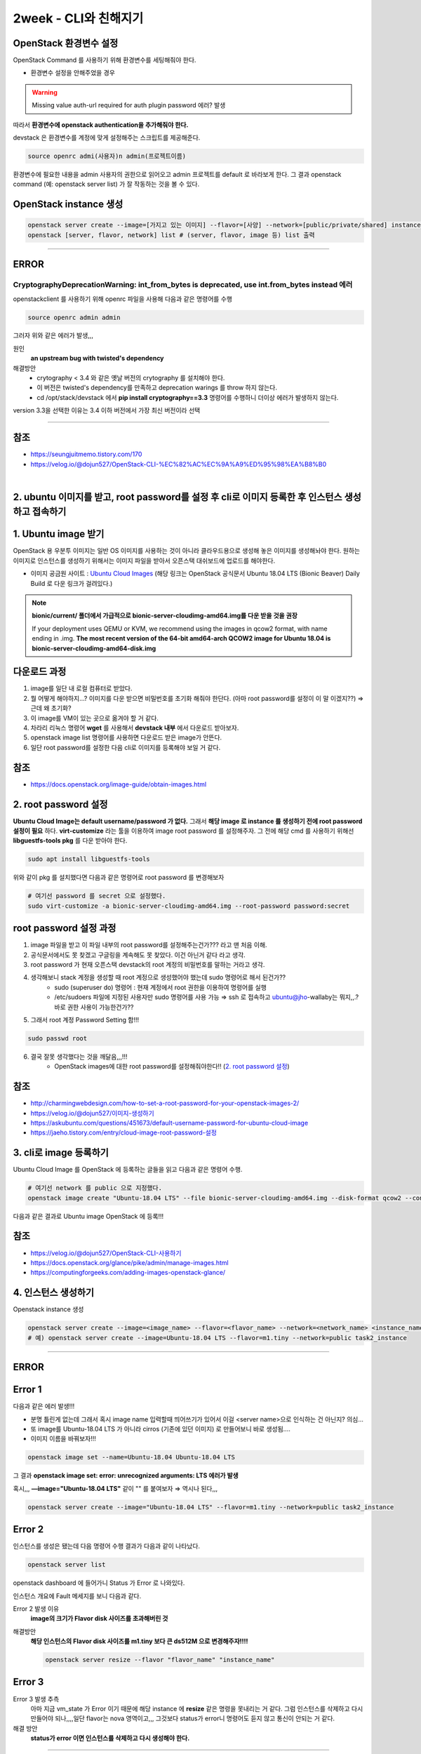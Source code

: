 2week - CLI와 친해지기
==========================================================


OpenStack 환경변수 설정
------------------------
OpenStack Command 를 사용하기 위해 환경변수를 세팅해줘야 한다.

- 환경변수 설정을 안해주었을 경우

.. warning::
    Missing value auth-url required for auth plugin password 에러? 발생

따라서 **환경변수에 openstack authentication을 추가해줘야 한다.**

devstack 은 환경변수를 계정에 맞게 설정해주는 스크립트를 제공해준다.

.. code-block:: bash

   source openrc admi(사용자)n admin(프로젝트이름)

환경변수에 필요한 내용을 admin 사용자의 권한으로 읽어오고 admin 프로젝트를 default 로 바라보게 한다.
그 결과 openstack command (예: openstack server list) 가 잘 작동하는 것을 볼 수 있다.

OpenStack instance 생성
------------------------

.. code-block:: bash

   openstack server create --image=[가지고 있는 이미지] --flavor=[사양] --network=[public/private/shared] instance_name
   openstack [server, flavor, network] list # (server, flavor, image 등) list 출력

----------------------

ERROR
------------------------

CryptographyDeprecationWarning: int_from_bytes is deprecated, use int.from_bytes instead 에러
^^^^^^^^^^^^^^^^^^^^^^^^^^^^^^^^^^^^^^^^^^^^^^^^^^^^^^^^^^^^^^^^^^^^^^^^^^^^^^^^^^^^^^^^^^^^^^^^^^^^^^^^^^^^^^

openstackclient 를 사용하기 위해 openrc 파일을 사용해 다음과 같은 명령어를 수행

.. code-block:: bash

   source openrc admin admin

그러자 위와 같은 에러가 발생,,,

원인
    **an upstream bug with twisted's dependency**

해결방안
    - crytography < 3.4 와 같은 옛날 버전의 crytography 를 설치해야 한다.
    - 이 버전은 twisted's dependency를 만족하고 deprecation warings 를 throw 하지 않는다.
    - cd /opt/stack/devstack 에서 **pip install cryptography==3.3** 명령어를 수행하니 더이상 에러가 발생하지 않는다.

version 3.3을 선택한 이유는 3.4 이하 버전에서 가장 최신 버전이라 선택

----------------------

참조
------

- `<https://seungjuitmemo.tistory.com/170>`_
- `<https://velog.io/@dojun527/OpenStack-CLI-%EC%82%AC%EC%9A%A9%ED%95%98%EA%B8%B0>`_

|

2. ubuntu 이미지를 받고, root password를 설정 후 cli로 이미지 등록한 후 인스턴스 생성하고 접속하기
--------------------------------------------------------------------------------------------------


1. Ubuntu image 받기
------------------------
OpenStack 용 우분투 이미지는 일반 OS 이미지를 사용하는 것이 아니라 클라우드용으로 생성해 놓은 이미지를 생성해놔야 한다. 원하는 이미지로 인스턴스를 생성하기 위해서는 이미지 파일을 받아서 오픈스택 대쉬보드에 업로드를 해야한다.

- 이미지 공금원 사이트 : `Ubuntu Cloud Images <https://velog.io/@dojun527/OpenStack-CLI-%EC%82%AC%EC%9A%A9%ED%95%98%EA%B8%B0>`_ (해당 링크는 OpenStack 공식문서 Ubuntu 18.04 LTS (Bionic Beaver) Daily Build 로 다운 링크가 걸려있다.)

.. note::
    **bionic/current/ 폴더에서 가급적으로 bionic-server-cloudimg-amd64.img를 다운 받을 것을 권장**

    If your deployment uses QEMU or KVM, we recommend using the images in qcow2 format, with name ending in .img. **The most recent version of the 64-bit amd64-arch QCOW2 image for Ubuntu 18.04 is bionic-server-cloudimg-amd64-disk.img**


다운로드 과정
---------------

1. image를 일단 내 로컬 컴퓨터로 받았다.
2. 뭘 어떻게 해야하지...? 이미지를 다운 받으면 비밀번호를 초기화 해줘야 한단다. (아마 root password를 설정이 이 말 이겠지??) ⇒ 근데 왜 초기화?
3. 이 image를  VM이 있는 곳으로 옮겨야 할 거 같다.
4. 차라리 리눅스 명령어 **wget** 를 사용해서 **devstack 내부** 에서 다운로드 받아보자.
5. openstack image list 명령어를 사용하면 다운로드 받은 image가 안뜬다.
6. 일단 root password를 설정한 다음 cli로 이미지를 등록해야 보일 거 같다.

참조
--------
- `<https://docs.openstack.org/image-guide/obtain-images.html>`_

2. root password 설정
------------------------
**Ubuntu Cloud Image는 default username/password 가 없다.** 그래서 **해당 image 로 instance 를 생성하기 전에 root password 설정이 필요** 하다.
**virt-customize** 라는 툴을 이용하여 image root password 를 설정해주자.
그 전에 해당 cmd 를 사용하기 위해선 **libguestfs-tools pkg** 를 다운 받아야 한다.

.. code-block:: bash

   sudo apt install libguestfs-tools

위와 같이 pkg 를 설치했다면 다음과 같은 명령어로 root password 를 변경해보자

.. code-block:: bash

   # 여기선 password 를 secret 으로 설정했다.
   sudo virt-customize -a bionic-server-cloudimg-amd64.img --root-password password:secret

root password 설정 과정
--------------------------
1. image 파일을 받고 이 파일 내부의 root password를 설정해주는건가??? 라고 맨 처음 이해.
2. 공식문서에서도 못 찾겠고 구글링을 계속해도 못 찾았다. 이건 아닌거 같다 라고 생각.
3. root password 가 현재 오픈스택 devstack의 root 계정의 비밀번호를 말하는 거라고 생각.
4. 생각해보니 stack 계정을 생성할 때 root 계정으로 생성했어야 했는데 sudo 명령어로 해서 된건가??
    - sudo (superuser do) 명령어 : 현재 계정에서 root 권한을 이용하여 명령어를 실행
    - /etc/sudoers 파일에 지정된 사용자만 sudo 명령어를 사용 가능 ⇒ ssh 로 접속하고 ubuntu@jho-wallaby는 뭐지,,.? 바로 권한 사용이 가능한건가??
5. 그래서 root 계정 Password Setting 함!!!

.. code-block:: bash

   sudo passwd root

6. 결국 잘못 생각했다는 것을 깨달음,,,!!!
    - OpenStack images에 대한 root password를 설정해줘야한다!! (`2. root password 설정`_)

참조
------
- `<http://charmingwebdesign.com/how-to-set-a-root-password-for-your-openstack-images-2/>`_
- `<https://velog.io/@dojun527/이미지-생성하기>`_
- `<https://askubuntu.com/questions/451673/default-username-password-for-ubuntu-cloud-image>`_
- `<https://jaeho.tistory.com/entry/cloud-image-root-password-설정>`_


3. cli로 image 등록하기
------------------------
Ubuntu Cloud Image 를 OpenStack 에 등록하는 글들을 읽고 다음과 같은 명령어 수행.

.. code-block:: bash

   # 여기선 network 를 public 으로 지정했다.
   openstack image create "Ubuntu-18.04 LTS" --file bionic-server-cloudimg-amd64.img --disk-format qcow2 --container-format=bare --public

.. image:: images/image_create.png

다음과 같은 결과로 Ubuntu image OpenStack 에 등록!!!

참조
--------
- `<https://velog.io/@dojun527/OpenStack-CLI-사용하기>`_
- `<https://docs.openstack.org/glance/pike/admin/manage-images.html>`_
- `<https://computingforgeeks.com/adding-images-openstack-glance/>`_

4. 인스턴스 생성하기
------------------------------------

Openstack instance 생성

.. code-block:: bash

   openstack server create --image=<image_name> --flavor=<flavor_name> --network=<network_name> <instance_name>
   # 예) openstack server create --image=Ubuntu-18.04 LTS --flavor=m1.tiny --network=public task2_instance

------------------

ERROR
------------------------

Error 1
-----------------------

.. image:: images/error1.png

다음과 같은 에러 발생!!!

- 분명 틀린게 없는데 그래서 혹시 image name 입력할때 띄어쓰기가 있어서 이걸 <server name>으로 인식하는 건 아닌지? 의심...
- 또 image를 Ubuntu-18.04 LTS 가 아니라 cirros (기존에 있던 이미지) 로 만들어보니 바로 생성됨....
- 이미지 이름을 바꿔보자!!!

.. code-block:: bash

   openstack image set --name=Ubuntu-18.04 Ubuntu-18.04 LTS

그 결과 **openstack image set: error: unrecognized arguments: LTS 에러가 발생**

혹시,,, **—image=\"Ubuntu-18.04 LTS\"** 같이 \"\" 를 붙여보자 ⇒ 역시나 된다,,,

.. code-block:: bash

   openstack server create --image="Ubuntu-18.04 LTS" --flavor=m1.tiny --network=public task2_instance

Error 2
----------------

인스턴스를 생성은 됐는데 다음 명령어 수행 결과가 다음과 같이 나타났다.

.. code-block:: bash

   openstack server list

.. image:: images/error2-1.png

openstack dashboard 에 들어가니 Status 가 Error 로 나와있다.

.. image:: images/error2-2.png

인스턴스 개요에 Fault 메세지를 보니 다음과 같다.

.. image:: images/error2-3.png

Error 2 발생 이유
    **image의 크기가 Flavor disk 사이즈를 초과해버린 것**

해결방안
    **해당 인스턴스의 Flavor disk 사이즈를 m1.tiny 보다 큰 ds512M 으로 변경해주자!!!!**

    .. code-block:: bash

        openstack server resize --flavor "flavor_name" "instance_name"

Error 3
----------------

.. image:: images/error3.png

Error 3 발생 추측
    아마 지금 vm_state 가 Error 이기 때문에 해당 instance 에 **resize** 같은 명령을 못내리는 거 같다.
    그럼 인스턴스를 삭제하고 다시 만들어야 되나,,,,일단 flavor는 nova 영역이고,,, 그것보다 status가 error니 명령어도 듣지 않고 통신이 안되는 거 같다.

해결 방안
    **status가 error 이면 인스턴스를 삭제하고 다시 생성해야 한다.**

----------------------

5. 접속하기
------------------------

콘솔을 통해 위에서 생성한 instance 에 access 해보자

.. code-block:: bash

        openstack console url show instance_name

다음과 같은  결과가 확인되었다.

.. image:: images/connect1.png

- protocol: **vnc**
    - Virtual Network Computing 의 약자로 VM에 원격 콘솔 액세스를 위한 오픈 소스 GUI 및 CLI 도구로 Compute에서 지원한다.
- type: **novnc**
    - **novnc** : 웹 브라우저를 통해 VNC support를 제공한다
- url: http://211.37.148.128:6080/vnc_lite.html?path=%3Ftoken%3Df90bea97-8c12-49b8-bdbc-a1e79f16f985

웹 브라우저에서 해당 url를 통해 인스턴스에 접속하자 (root 계정)

>>> ubuntu login: root
>>> Password: "위에서 지정해준 password"

아~ 이래서 위에서 root password를 설정해줬구나,,,

.. image:: images/connect2.png

웹 브라우저에서 해당 인스턴스에 접속한 것을 볼 수 있다.

참조
---------

- `<https://docs.openstack.org/ocata/user-guide/cli-access-instance-through-a-console.html>`_
- `<https://docs.openstack.org/nova/latest/admin/remote-console-access.html>`_

|

3. cli로 floating ip 생성 후 인스턴스에 할당 / 해제 해보기
-----------------------------------------------------------


Floating IP 는 Fixed IP 처럼 자동으로 인스턴스에 default 로 할당되어 있지 않기 때문에 직접 인스턴스에 attach 해줘야 한다. 사용자들은 external network 로부터 인스턴스에 대한 연결성을 보장해주기 위해 cloud administrator 에 의해 정의된 다른 pool 부터 floating IP를 **grab** 해와야 한다.
(참고: `Blog <https://www.mirantis.com/blog/configuring-floating-ip-addresses-networking-openstack-public-private-clouds/>`_)

1. Floating IP 생성 후 인스턴스에 할당
---------------------------------------

솔직히 여기선 cloud administrator 가 정의한 다른 pool 이 뭔지 모르겠다. 하지만, **default 로 floating Ip address 는 public pool 로 부터 할당된다.**

다음과 같은 command로 floating address 를 현재 VM에 할당해보자.

.. code-block:: bash

   openstack floating ip create public

할당된 IP address 결과는 다음과 같다

.. image:: images/3-1.png

그런 다음과 같은 command 로 생성된 floating IPs 를 확인해보자

.. code-block:: bash

   openstack floating ip list

.. image:: images/3-2.png

그 결과 floating ip address 가 생성된 것을 확인할 수 있다.

그런 다음 command 로 생성된 floating ip address 를 instance 와 연결시켜주자.

.. code-block:: bash

   openstack server add floating ip "instance_name" "floating_ip_address"
   # openstack server add floating ip test_instance

Error 가 발생했다...

`공식문서 <https://docs.openstack.org/ocata/user-guide/cli-manage-ip-addresses.html>`_ 에서는 Private IP가 할당된 인스턴스에 floating ip를 할당해줘서 혹시나 해서 Private IP 로 설정해서 만든 인스턴스에 위와 같은 과정으로 floating ip address 를 해당 instance와 연결해줬더니 아무 이상 없이 floating IP가 할당되었다.

.. image:: images/3-3.png

위와 같이 floating ip가 인스턴스에 할당된 것을 볼 수 있다.

2. Floating IP 인스턴스에서 해제
---------------------------------------

인스턴스로부터 floating IP address 를 해제하기 위해 다음 command로 해제해주자.

.. code-block:: bash

   openstack server remove floating ip INSTANCE_NAME_OR_ID FLOATING_IP_ADDRESS

한 프로젝트로부터 floating IP address를 제거하기 위한 command 는 다음과 같다.

.. code-block:: bash

   openstack floating ip delete FLOATING_IP_ADDRESS

**제거된 IP 는 모든 프로젝트에서 이용 가능한 IP addresses 의 pool 로 리턴** 된다. 만약 **삭제한 IP address가 running instance에 할당되어 있으면 자동적으로 그 instance와 해제** 된다.

---------------------------

ERROR
------------------------

**생성한 floating ip address 를 instance 에 associate 해주는 과정에서 발생했다.**

.. warning::
    ResourceNotFound: 404: Client Error for url: http://211.37.148.128:9696/v2.0/floatingips/d47567b0-9a41-4aec-b733-d9b0d6a3cf26, External network **fe2d465c-4669-45de-8860-fa6373ef9ca2** is not reachable from subnet **bcec19b3-1711-4af9-80e2-b1b2fdd95457** . Therefore, cannot associate Port **7a8c850c-152b-434b-b900-2206375fc0a4** with a Floating IP.

- Instance Info
    - Image: cirros (default)
    - IP address: **Public(public=192.168.100.178, 2001:db8::2c7)**
    - Flavor: m1.tiny
- fe2d465c-4669-45de-8860-fa6373ef9ca2 : openstack public network ID
- bcec19b3-1711-4af9-80e2-b1b2fdd95457 : openstack public-subnet ID
- 7a8c850c-152b-434b-b900-2206375fc0a4 : ip_address=\'192.168.100.178\', subnet_id=\'bcec19b3-1711-4af9-80e2-b1b2fdd95457\'

`공식문서 <https://docs.openstack.org/ocata/user-guide/cli-manage-ip-addresses.html>`_ 에서는 Private IP가 할당된 인스턴스에 floating ip를 할당해줘서 혹시나 해서 Private IP 로 설정해서 만든 인스턴스에 위와 같은 과정으로 floating ip address 를 해당 instance와 연결해줬더니 아무 이상 없이 floating IP가 할당되었다.

.. image:: images/3-3.png

위와 같이 floating ip가 인스턴스에 할당된 것을 볼 수 있다.

Error 발생 이유
    public 네트워크로 인스턴스를 생성 시 생성된 인스턴스는 Clound VM 의 가상 네트워크를 사용하는 것이 아닌 실제로 존재하는 네트워크 주소를 가진 것이다. 현재 생성한 Floating IP 는 public pool 에서 가져온 것(실존 네트워크)이니 굳이 이 Floating IP 를 public 네트워크로 생성한 인스턴스에 할당해줄 필요가 없다. 서로 실존하는 네트워크가 겹쳐? 에러가 난 것이다.

해결 방안
    **public 이 아닌 private 네트워크로 생성한 인스턴스에 floating IP를 할당해주도록 하자!!!!**

참조
----------

- `<https://www.mirantis.com/blog/configuring-floating-ip-addresses-networking-openstack-public-private-clouds/>`_
- `<https://docs.openstack.org/ocata/user-guide/cli-manage-ip-addresses.html>`_
- `<https://help.dreamhost.com/hc/en-us/articles/215912768-Managing-floating-IP-addresses-using-the-OpenStack-CLI>`_

|

4. 10.8.0.0/24 네트워크를 만들고 public network와 연결하는 과정을 cli로 해보기
------------------------------------------------------------------------------

먼저 GUI 로 네트워크를 생성하고 public network 와 연결하는 과정을 진행해보며 CLI 로 하는 과정에서 어떤 옵션을 줘야하는지 파악하기로 했다.

1. GUI 과정
---------------------------------------

여기선 CLI에 필요한 것들이 무엇인지 파악을 하기 위함이므로 과정을 담은 사진은 따로 첨부를 하지 않았다.

네트워크 생성
-----------------

1. demo project에서 네트워크로 들어가 네트워크 생성을 해준다.
2. **네트워크 이름** 을 설정해주고 서브넷 생성 체크박스에 체크를 해준다.
3. **서브넷 이름** 을 설정 후 네트워크 주소 원본은 네트워크 주소 수동 입력 으로 선택해준 다음 **네트워크 주소** 는 멘토님이 정해주신 **10.8.0.0/24** 로 설정해준다.
4. 게이트웨이 IP를 설정해주지 않으면 설정 네트워크의 첫번째 값이 기본값으로 할당되니 주소를 적어두지 않고 넘어가도록 한다.
5. 서브넷 세부 정보에서 DHCP 사용 체크 박스를 체크(default로 체크되어 있음) 후 생성 버튼을 눌러주면 네트워크가 생성된 것을 볼 수 있다.

Public network 와 연결
---------------------------

위의 과정의 결과로 가상 네트워크 10.8.0.0/24 범위의 네트워크가 생성 되었다. 이제 public network 와 연결해주기 위해선 **1. 현재 public network 에 연결된 라우터에 인터페이스를 생성** 하거나 **2. 외부 네트워크를 public 으로 설정한 라우터를 생성해주고 인터페이스를 생성** 해서 가상 네트워크와 public network 를 연결해주면 된다.
지금은 이미 존재하는 라우터에 인터페이스를 추가해주겠다.

1. public network에 연결된 라우터를 클릭한다.
2. **인터페이스** 추가 버튼을 누른다.
3. 위에서 **서브넷 옵션에서 지정된 서브넷을  선택** 후 제출한다.
    - IP 옵션에 IP 주소를 지정하지 않으면 선택한 서브넷의 게이트웨이 IP 주소가 새로 만든 인터페이스의 IP 주소로 사용된다.
    - 그러므로 지정해주지 않았다.
4. 그 결과 위에서 생성된 가상 네트워크와 public network 가 연결된 것을 네트워크 토폴로지에서 볼 수 있을 것이다.

2. CLI 과정
---------------------------------------

CLI 를 통해 생성해야 되는 것 & 각 옵션들
    - network
        - **네트워크 이름**
    - subnet
        - **서브넷 이름**
        - **네트워크 주소 range**
        - **서브넷을 서브넷팅 해줄 네트워크 이름(위에서 생성한 네트워크 이름)**
    - interface
        - **router에 연결할 서브넷 이름**

2.1 네트워크 생성
-----------------------

.. code-block:: bash

   openstack network create <네트워크 이름>

다음 command 를 수행하면 다음과 같이 네트워크가 생성된 것을 볼 수 있다.

.. image:: images/4-1.png

아직 subnet를 지정해주지 않아 subnets 옵션에 값이 없는 것을 볼 수 있다.

.. image:: images/4-2.png

2.2 서브넷 생성
---------------------

.. code-block:: bash

   openstack subnet create --network=<연결 네트워크 이름> --subnet-range=<네트워크 지정 범위> <서브넷 이름>

다음 command 를 수행하여 다음과 같은 결과를 얻었다.

.. image:: images/4-3.png

subnet 생성 후 network 에 지정해주니 task_network 의 Subnets 옵션에 값이 생긴 것을 볼 수 있다.

.. image:: images/4-4.png

2.3 Public network 에 연결하기
----------------------------------

라우터에 연결할 Subnet의 인터페이스를 생성해주어야 한다.

.. code-block:: bash

   openstack router add subnet <라우터 이름> <서브넷 이름>

다음 command 를 수행한 결과 router 에 해당 subnet 인터페이스가 생성된 걸 볼 수 있다.

.. image:: images/4-5.png

참조
-----

- `<https://docs.openstack.org/newton/ko_KR/install-guide-obs/launch-instance-networks-selfservice.html>`_
- `<https://docs.openstack.org/liberty/ko_KR/install-guide-obs/launch-instance-networks-private.html>`_
- `<https://engkimbs.tistory.com/622>`_
